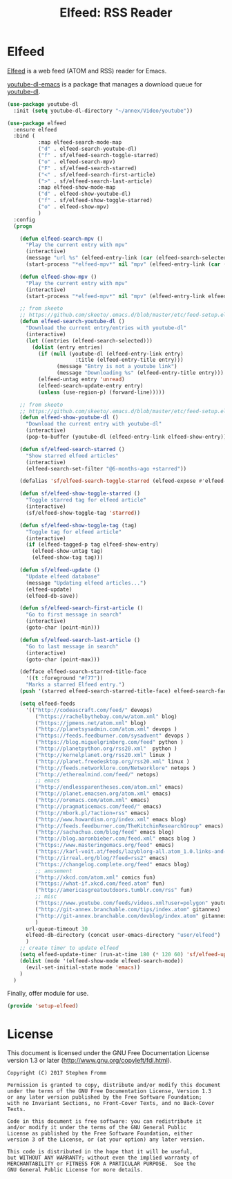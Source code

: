 #+TITLE: Elfeed: RSS Reader
#+PROPERTY: header-args :tangle ~/.emacs.d/site-lisp/setup-elfeed.el

* Elfeed

[[https://github.com/skeeto/elfeed][Elfeed]] is a web feed (ATOM and RSS) reader for Emacs.

[[https://github.com/skeeto/youtube-dl-emacs][youtube-dl-emacs]] is a package that manages a download queue for [[https://rg3.github.io/youtube-dl/][youtube-dl]].

#+BEGIN_SRC emacs-lisp
  (use-package youtube-dl
    :init (setq youtube-dl-directory "~/annex/Video/youtube"))

  (use-package elfeed
    :ensure elfeed
    :bind (
            :map elfeed-search-mode-map
            ("d" . elfeed-search-youtube-dl)
            ("f" . sf/elfeed-search-toggle-starred)
            ("o" . elfeed-search-mpv)
            ("F" . sf/elfeed-search-starred)
            ("<" . sf/elfeed-search-first-article)
            (">" . sf/elfeed-search-last-article)
            :map elfeed-show-mode-map
            ("d" . elfeed-show-youtube-dl)
            ("f" . sf/elfeed-show-toggle-starred)
            ("o" . elfeed-show-mpv)
            )
    :config
    (progn

      (defun elfeed-search-mpv ()
        "Play the current entry with mpv"
        (interactive)
        (message "url %s" (elfeed-entry-link (car (elfeed-search-selected))))
        (start-process "*elfeed-mpv*" nil "mpv" (elfeed-entry-link (car (elfeed-search-selected)))))

      (defun elfeed-show-mpv ()
        "Play the current entry with mpv"
        (interactive)
        (start-process "*elfeed-mpv*" nil "mpv" (elfeed-entry-link elfeed-show-entry)))

      ;; from skeeto
      ;; https://github.com/skeeto/.emacs.d/blob/master/etc/feed-setup.el
      (defun elfeed-search-youtube-dl ()
        "Download the current entry/entries with youtube-dl"
        (interactive)
        (let ((entries (elfeed-search-selected)))
          (dolist (entry entries)
            (if (null (youtube-dl (elfeed-entry-link entry)
                        :title (elfeed-entry-title entry)))
                  (message "Entry is not a youtube link")
                  (message "Downloading %s" (elfeed-entry-title entry)))
            (elfeed-untag entry 'unread)
            (elfeed-search-update-entry entry)
            (unless (use-region-p) (forward-line)))))

      ;; from skeeto
      ;; https://github.com/skeeto/.emacs.d/blob/master/etc/feed-setup.el
      (defun elfeed-show-youtube-dl ()
        "Download the current entry with youtube-dl"
        (interactive)
        (pop-to-buffer (youtube-dl (elfeed-entry-link elfeed-show-entry))))

      (defun sf/elfeed-search-starred ()
        "Show starred elfeed articles"
        (interactive)
        (elfeed-search-set-filter "@6-months-ago +starred"))

      (defalias 'sf/elfeed-search-toggle-starred (elfeed-expose #'elfeed-search-toggle-all 'starred))

      (defun sf/elfeed-show-toggle-starred ()
        "Toggle starred tag for elfeed article"
        (interactive)
        (sf/elfeed-show-toggle-tag 'starred))

      (defun sf/elfeed-show-toggle-tag (tag)
        "Toggle tag for elfeed article"
        (interactive)
        (if (elfeed-tagged-p tag elfeed-show-entry)
          (elfeed-show-untag tag)
          (elfeed-show-tag tag)))

      (defun sf/elfeed-update ()
        "Update elfeed database"
        (message "Updating elfeed articles...")
        (elfeed-update)
        (elfeed-db-save))

      (defun sf/elfeed-search-first-article ()
        "Go to first message in search"
        (interactive)
        (goto-char (point-min)))

      (defun sf/elfeed-search-last-article ()
        "Go to last message in search"
        (interactive)
        (goto-char (point-max)))

      (defface elfeed-search-starred-title-face
        '((t :foreground "#f77"))
        "Marks a starred Elfeed entry.")
      (push '(starred elfeed-search-starred-title-face) elfeed-search-face-alist)

      (setq elfeed-feeds
        '(("http://codeascraft.com/feed/" devops)
           ("https://rachelbythebay.com/w/atom.xml" blog)
           ("https://jpmens.net/atom.xml" blog)
           ("http://planetsysadmin.com/atom.xml" devops )
           ("https://feeds.feedburner.com/sysadvent" devops )
           ("https://blog.miguelgrinberg.com/feed" python )
           ("http://planetpython.org/rss20.xml"  python )
           ("http://kernelplanet.org/rss20.xml" linux )
           ("http://planet.freedesktop.org/rss20.xml" linux )
           ("http://feeds.networklore.com/Networklore" netops )
           ("http://etherealmind.com/feed/" netops)
           ;; emacs
           ("http://endlessparentheses.com/atom.xml" emacs)
           ("http://planet.emacsen.org/atom.xml" emacs)
           ("http://oremacs.com/atom.xml" emacs)
           ("http://pragmaticemacs.com/feed/" emacs)
           ("http://mbork.pl/?action=rss" emacs)
           ("http://www.howardism.org/index.xml" emacs blog)
           ("http://feeds.feedburner.com/TheKitchinResearchGroup" emacs)
           ("http://sachachua.com/blog/feed" emacs blog)
           ("http://blog.aaronbieber.com/feed.xml" emacs blog )
           ("https://www.masteringemacs.org/feed" emacs)
           ("https://karl-voit.at/feeds/lazyblorg-all.atom_1.0.links-and-teaser.xml" emacs blog)
           ("http://irreal.org/blog/?feed=rss2" emacs)
           ("https://changelog.complete.org/feed" emacs blog)
           ;; amusement
           ("http://xkcd.com/atom.xml" comics fun)
           ("https://what-if.xkcd.com/feed.atom" fun)
           ("http://americasgreatoutdoors.tumblr.com/rss" fun)
           ;; misc
           ("https://www.youtube.com/feeds/videos.xml?user=polygon" youtube)
           ("http://git-annex.branchable.com/tips/index.atom" gitannex)
           ("http://git-annex.branchable.com/devblog/index.atom" gitannex)
           )
        url-queue-timeout 30
        elfeed-db-directory (concat user-emacs-directory "user/elfeed")
        )
      ;; create timer to update elfeed
      (setq elfeed-update-timer (run-at-time 180 (* 120 60) 'sf/elfeed-update))
      (dolist (mode '(elfeed-show-mode elfeed-search-mode))
        (evil-set-initial-state mode 'emacs))
      )
    )
#+END_SRC

Finally, offer module for use.

#+BEGIN_SRC emacs-lisp
(provide 'setup-elfeed)
#+END_SRC

* License

This document is licensed under the GNU Free Documentation License
version 1.3 or later (http://www.gnu.org/copyleft/fdl.html).

#+BEGIN_SRC 
Copyright (C) 2017 Stephen Fromm

Permission is granted to copy, distribute and/or modify this document
under the terms of the GNU Free Documentation License, Version 1.3
or any later version published by the Free Software Foundation;
with no Invariant Sections, no Front-Cover Texts, and no Back-Cover Texts.

Code in this document is free software: you can redistribute it
and/or modify it under the terms of the GNU General Public
License as published by the Free Software Foundation, either
version 3 of the License, or (at your option) any later version.

This code is distributed in the hope that it will be useful,
but WITHOUT ANY WARRANTY; without even the implied warranty of
MERCHANTABILITY or FITNESS FOR A PARTICULAR PURPOSE.  See the
GNU General Public License for more details.
#+END_SRC
